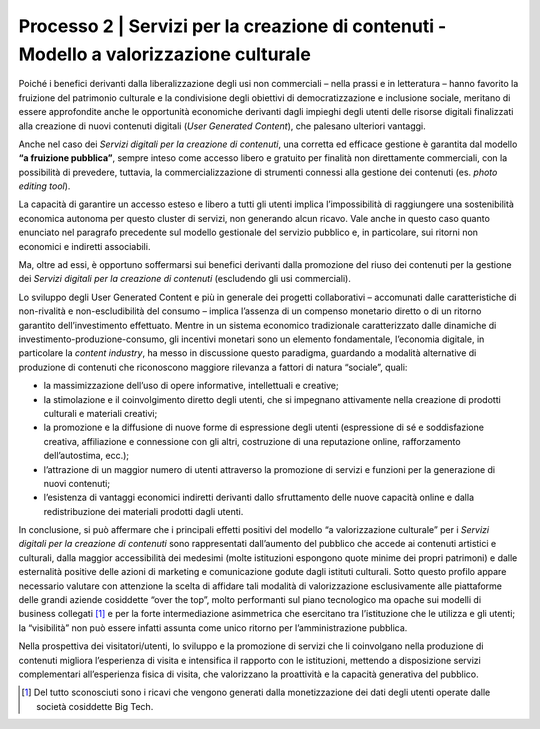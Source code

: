 .. _processo_servizi_creazione_contenuti:

Processo 2 \| Servizi per la creazione di contenuti - Modello a valorizzazione culturale
=============================================================================================

Poiché i benefici derivanti dalla liberalizzazione degli usi non
commerciali – nella prassi e in letteratura – hanno favorito la
fruizione del patrimonio culturale e la condivisione degli obiettivi di
democratizzazione e inclusione sociale, meritano di essere approfondite
anche le opportunità economiche derivanti dagli impieghi degli utenti
delle risorse digitali finalizzati alla creazione di nuovi contenuti
digitali (*User Generated Content*), che palesano ulteriori vantaggi.

Anche nel caso dei *Servizi digitali per la creazione di contenuti*, una
corretta ed efficace gestione è garantita dal modello **“a fruizione
pubblica”**, sempre inteso come accesso libero e gratuito per finalità
non direttamente commerciali, con la possibilità di prevedere, tuttavia,
la commercializzazione di strumenti connessi alla gestione dei contenuti
(es. *photo editing tool*).

La capacità di garantire un accesso esteso e libero a tutti gli utenti
implica l’impossibilità di raggiungere una sostenibilità economica
autonoma per questo cluster di servizi, non generando alcun ricavo. Vale
anche in questo caso quanto enunciato nel paragrafo precedente sul
modello gestionale del servizio pubblico e, in particolare, sui ritorni
non economici e indiretti associabili.

Ma, oltre ad essi, è opportuno soffermarsi sui benefici derivanti dalla
promozione del riuso dei contenuti per la gestione dei *Servizi digitali
per la creazione di contenuti* (escludendo gli usi commerciali).

Lo sviluppo degli User Generated Content e più in generale dei progetti
collaborativi – accomunati dalle caratteristiche di non-rivalità e
non-escludibilità del consumo – implica l’assenza di un compenso
monetario diretto o di un ritorno garantito dell’investimento
effettuato. Mentre in un sistema economico tradizionale caratterizzato
dalle dinamiche di investimento-produzione-consumo, gli incentivi
monetari sono un elemento fondamentale, l’economia digitale, in
particolare la *content industry*, ha messo in discussione questo
paradigma, guardando a modalità alternative di produzione di contenuti
che riconoscono maggiore rilevanza a fattori di natura “sociale”, quali:

-  la massimizzazione dell’uso di opere informative, intellettuali e
   creative;

-  la stimolazione e il coinvolgimento diretto degli utenti, che si
   impegnano attivamente nella creazione di prodotti culturali e
   materiali creativi;

-  la promozione e la diffusione di nuove forme di espressione degli
   utenti (espressione di sé e soddisfazione creativa, affiliazione e
   connessione con gli altri, costruzione di una reputazione online,
   rafforzamento dell’autostima, ecc.);

-  l’attrazione di un maggior numero di utenti attraverso la promozione
   di servizi e funzioni per la generazione di nuovi contenuti;

-  l’esistenza di vantaggi economici indiretti derivanti dallo
   sfruttamento delle nuove capacità online e dalla redistribuzione dei
   materiali prodotti dagli utenti.

In conclusione, si può affermare che i principali effetti positivi del
modello “a valorizzazione culturale” per i *Servizi digitali per la
creazione di contenuti* sono rappresentati dall’aumento del pubblico che
accede ai contenuti artistici e culturali, dalla maggior accessibilità
dei medesimi (molte istituzioni espongono quote minime dei propri
patrimoni) e dalle esternalità positive delle azioni di marketing e
comunicazione godute dagli istituti culturali. Sotto questo profilo
appare necessario valutare con attenzione la scelta di affidare tali
modalità di valorizzazione esclusivamente alle piattaforme delle grandi
aziende cosiddette “over the top”, molto performanti sul piano
tecnologico ma opache sui modelli di business collegati [1]_ e per la
forte intermediazione asimmetrica che esercitano tra l’istituzione che
le utilizza e gli utenti; la “visibilità” non può essere infatti assunta
come unico ritorno per l’amministrazione pubblica.

Nella prospettiva dei visitatori/utenti, lo sviluppo e la promozione di
servizi che li coinvolgano nella produzione di contenuti migliora
l’esperienza di visita e intensifica il rapporto con le istituzioni,
mettendo a disposizione servizi complementari all’esperienza fisica di
visita, che valorizzano la proattività e la capacità generativa del
pubblico.

.. [1] Del tutto sconosciuti sono i ricavi che vengono generati dalla
   monetizzazione dei dati degli utenti operate dalle società cosiddette
   Big Tech.
